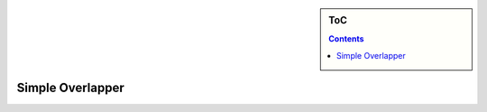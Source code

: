 .. sidebar:: ToC

    .. contents::

.. _how-to-use-cases-overlapper:

Simple Overlapper
=================

.. image:: ../../../under_construction.jpg
